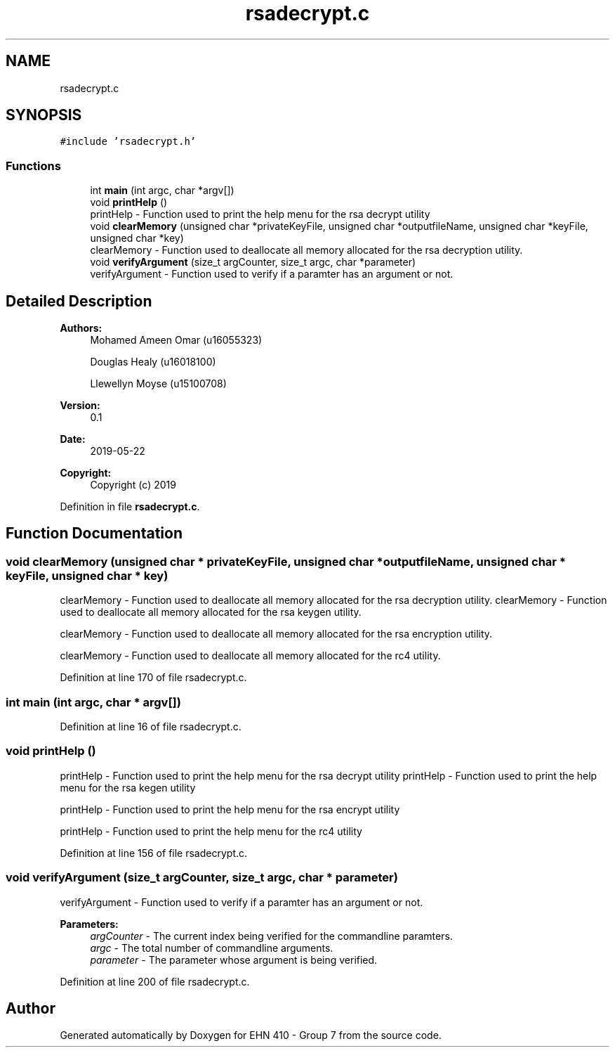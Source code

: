 .TH "rsadecrypt.c" 3 "Thu May 23 2019" "Version 0.1" "EHN 410 - Group 7" \" -*- nroff -*-
.ad l
.nh
.SH NAME
rsadecrypt.c
.SH SYNOPSIS
.br
.PP
\fC#include 'rsadecrypt\&.h'\fP
.br

.SS "Functions"

.in +1c
.ti -1c
.RI "int \fBmain\fP (int argc, char *argv[])"
.br
.ti -1c
.RI "void \fBprintHelp\fP ()"
.br
.RI "printHelp - Function used to print the help menu for the rsa decrypt utility "
.ti -1c
.RI "void \fBclearMemory\fP (unsigned char *privateKeyFile, unsigned char *outputfileName, unsigned char *keyFile, unsigned char *key)"
.br
.RI "clearMemory - Function used to deallocate all memory allocated for the rsa decryption utility\&. "
.ti -1c
.RI "void \fBverifyArgument\fP (size_t argCounter, size_t argc, char *parameter)"
.br
.RI "verifyArgument - Function used to verify if a paramter has an argument or not\&. "
.in -1c
.SH "Detailed Description"
.PP 

.PP
\fBAuthors:\fP
.RS 4
Mohamed Ameen Omar (u16055323) 
.PP
Douglas Healy (u16018100) 
.PP
Llewellyn Moyse (u15100708) 
.RE
.PP
\fBVersion:\fP
.RS 4
0\&.1 
.RE
.PP
\fBDate:\fP
.RS 4
2019-05-22
.RE
.PP
\fBCopyright:\fP
.RS 4
Copyright (c) 2019 
.RE
.PP

.PP
Definition in file \fBrsadecrypt\&.c\fP\&.
.SH "Function Documentation"
.PP 
.SS "void clearMemory (unsigned char * privateKeyFile, unsigned char * outputfileName, unsigned char * keyFile, unsigned char * key)"

.PP
clearMemory - Function used to deallocate all memory allocated for the rsa decryption utility\&. clearMemory - Function used to deallocate all memory allocated for the rsa keygen utility\&.
.PP
clearMemory - Function used to deallocate all memory allocated for the rsa encryption utility\&.
.PP
clearMemory - Function used to deallocate all memory allocated for the rc4 utility\&. 
.PP
Definition at line 170 of file rsadecrypt\&.c\&.
.SS "int main (int argc, char * argv[])"

.PP
Definition at line 16 of file rsadecrypt\&.c\&.
.SS "void printHelp ()"

.PP
printHelp - Function used to print the help menu for the rsa decrypt utility printHelp - Function used to print the help menu for the rsa kegen utility
.PP
printHelp - Function used to print the help menu for the rsa encrypt utility
.PP
printHelp - Function used to print the help menu for the rc4 utility 
.PP
Definition at line 156 of file rsadecrypt\&.c\&.
.SS "void verifyArgument (size_t argCounter, size_t argc, char * parameter)"

.PP
verifyArgument - Function used to verify if a paramter has an argument or not\&. 
.PP
\fBParameters:\fP
.RS 4
\fIargCounter\fP - The current index being verified for the commandline paramters\&. 
.br
\fIargc\fP - The total number of commandline arguments\&. 
.br
\fIparameter\fP - The parameter whose argument is being verified\&. 
.RE
.PP

.PP
Definition at line 200 of file rsadecrypt\&.c\&.
.SH "Author"
.PP 
Generated automatically by Doxygen for EHN 410 - Group 7 from the source code\&.
